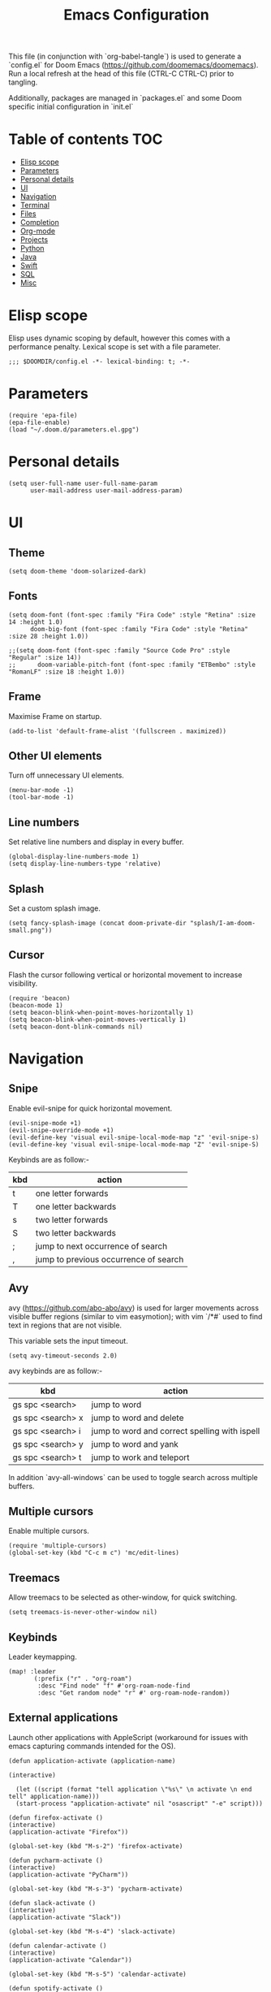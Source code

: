 #+TITLE: Emacs Configuration
#+PROPERTY: header-args :tangle config.el

This file (in conjunction with `org-babel-tangle`) is used to generate a
`config.el` for Doom Emacs (https://github.com/doomemacs/doomemacs). Run a local refresh at the head of this file (CTRL-C CTRL-C) prior to tangling.

Additionally, packages are managed in `packages.el` and some Doom specific initial configuration in `init.el`

* Table of contents :TOC:
- [[#elisp-scope][Elisp scope]]
- [[#parameters][Parameters]]
- [[#personal-details][Personal details]]
- [[#ui][UI]]
- [[#navigation][Navigation]]
- [[#terminal][Terminal]]
- [[#files][Files]]
- [[#completion][Completion]]
- [[#org-mode][Org-mode]]
- [[#projects][Projects]]
- [[#python][Python]]
- [[#java][Java]]
- [[#swift][Swift]]
- [[#sql][SQL]]
- [[#misc][Misc]]

* Elisp scope

Elisp uses dynamic scoping by default, however this comes with a performance penalty. Lexical scope is set with a file parameter.
#+begin_src elisp
;;; $DOOMDIR/config.el -*- lexical-binding: t; -*-
#+end_src

* Parameters

#+begin_src elisp
(require 'epa-file)
(epa-file-enable)
(load "~/.doom.d/parameters.el.gpg")
#+end_src

* Personal details

#+begin_src elisp
(setq user-full-name user-full-name-param
      user-mail-address user-mail-address-param)
#+end_src

* UI  

** Theme

#+begin_src elisp
(setq doom-theme 'doom-solarized-dark)
#+end_src

** Fonts

#+begin_src elisp
(setq doom-font (font-spec :family "Fira Code" :style "Retina" :size 14 :height 1.0)
      doom-big-font (font-spec :family "Fira Code" :style "Retina" :size 28 :height 1.0))

;;(setq doom-font (font-spec :family "Source Code Pro" :style "Regular" :size 14))
;;      doom-variable-pitch-font (font-spec :family "ETBembo" :style "RomanLF" :size 18 :height 1.0))
#+end_src

** Frame

Maximise Frame on startup.
#+begin_src elisp
(add-to-list 'default-frame-alist '(fullscreen . maximized))
#+end_src

** Other UI elements

Turn off unnecessary UI elements.
#+begin_src elisp
(menu-bar-mode -1)
(tool-bar-mode -1)
#+end_src

** Line numbers

Set relative line numbers and display in every buffer.
#+begin_src elisp
(global-display-line-numbers-mode 1)
(setq display-line-numbers-type 'relative)
#+end_src

** Splash

Set a custom splash image.
#+begin_src elisp
(setq fancy-splash-image (concat doom-private-dir "splash/I-am-doom-small.png"))
#+end_src

** Cursor

Flash the cursor following vertical or horizontal movement to increase visibility.
#+begin_src elisp
(require 'beacon)
(beacon-mode 1)
(setq beacon-blink-when-point-moves-horizontally 1)
(setq beacon-blink-when-point-moves-vertically 1)
(setq beacon-dont-blink-commands nil)
#+end_src

* Navigation

** Snipe

Enable evil-snipe for quick horizontal movement.
#+begin_src elisp
(evil-snipe-mode +1)
(evil-snipe-override-mode +1)
(evil-define-key 'visual evil-snipe-local-mode-map "z" 'evil-snipe-s)
(evil-define-key 'visual evil-snipe-local-mode-map "Z" 'evil-snipe-S)
#+end_src

Keybinds are as follow:-
| kbd | action                                |
|-----+---------------------------------------|
| t   | one letter forwards                   |
| T   | one letter backwards                  |
| s   | two letter forwards                   |
| S   | two letter backwards                  |
| ;   | jump to next occurrence of search     |
| ,   | jump to previous occurrence of search |

** Avy

avy (https://github.com/abo-abo/avy) is used for larger movements across visible buffer regions (similar to vim easymotion); with vim `/*#` used to find text in regions that are not visible.

This variable sets the input timeout.
#+begin_src elisp
(setq avy-timeout-seconds 2.0)
#+end_src

avy keybinds are as follow:-
| kbd               | action                                        |
|-------------------+-----------------------------------------------|
| gs spc <search>   | jump to word                                  |
| gs spc <search> x | jump to word and delete                       |
| gs spc <search> i | jump to word and correct spelling with ispell |
| gs spc <search> y | jump to word and yank                         |
| gs spc <search> t | jump to work and teleport                     |

In addition `avy-all-windows` can be used to toggle search across multiple buffers.

** Multiple cursors

Enable multiple cursors.
#+begin_src elisp
(require 'multiple-cursors)
(global-set-key (kbd "C-c m c") 'mc/edit-lines)
#+end_src

** Treemacs

Allow treemacs to be selected as other-window, for quick switching.
#+begin_src elisp
(setq treemacs-is-never-other-window nil)
#+end_src

** Keybinds

Leader keymapping.
#+begin_src elisp
(map! :leader
       (:prefix ("r" . "org-roam")
        :desc "Find node" "f" #'org-roam-node-find
        :desc "Get random node" "r" #' org-roam-node-random))
#+end_src

** External applications

Launch other applications with AppleScript (workaround for issues with emacs capturing commands intended for the OS).
#+begin_src elisp
(defun application-activate (application-name)

(interactive)

  (let ((script (format "tell application \"%s\" \n activate \n end tell" application-name)))
  (start-process "application-activate" nil "osascript" "-e" script)))
#+end_src

#+begin_src elisp
(defun firefox-activate ()
(interactive)
(application-activate "Firefox"))

(global-set-key (kbd "M-s-2") 'firefox-activate)
#+end_src

#+begin_src elisp
(defun pycharm-activate ()
(interactive)
(application-activate "PyCharm"))

(global-set-key (kbd "M-s-3") 'pycharm-activate)
#+end_src

#+begin_src elisp
(defun slack-activate ()
(interactive)
(application-activate "Slack"))

(global-set-key (kbd "M-s-4") 'slack-activate)
#+end_src

#+begin_src elisp
(defun calendar-activate ()
(interactive)
(application-activate "Calendar"))

(global-set-key (kbd "M-s-5") 'calendar-activate)
#+end_src

#+begin_src elisp
(defun spotify-activate ()
(interactive)
(application-activate "Spotify"))

(global-set-key (kbd "M-s-6") 'spotify-activate)
#+end_src

* Terminal

** Multi-vterm

Multi-vterm is used to manage multiple vterm buffers simultaneously.
#+begin_src elisp
(use-package multi-vterm)
#+end_src

* Files

** Autosave

Enable autosave.
#+begin_src elisp
(setq auto-save-default t
      make-backup-files t)
#+end_src

** Markdown

Use fundamental mode for markdown files to improve performance.
TODO: Create a function that dynamically sets the mode based upon file size.
#+begin_src elisp
;;(add-to-list 'auto-mode-alist '("\\.md\\'" . fundamental-mode))
#+end_src

* Completion

** Hunpell

Hunspell (https://hunspell.github.io/) is used for spellchecking and prose completion. GNU Ispell/Aspell should not be installed.
#+begin_src
(require 'ispell)

(add-to-list 'ispell-hunspell-dictionary-alist '("en_GB-hs"
                                              "[[:alpha:]]"
                                              "[^[:alpha:]]"
                                              "[']"
                                              t
                                              ("-d" "en_GB")
                                              nil
                                              iso-8859-1))

(add-to-list 'ispell-hunspell-dictionary-alist '("en_US-hs"
                                              "[[:alpha:]]"
                                              "[^[:alpha:]]"
                                              "[']"
                                              t
                                              ("-d" "en_US")
                                              nil
                                                iso-8859-1))

(add-to-list 'ispell-hunspell-dictionary-alist '("nb_NO-hs"
                                              "[[:alpha:]]"
                                              "[^[:alpha:]]"
                                              "[']"
                                              t
                                              ("-d" "nb_NO")
                                              nil
                                              iso-8859-1))

(setq ispell-program-name (concat bin-path-param "hunspell")    ; Use hunspell to correct mistakes
      ispell-dictionary   "en_GB-hs")                            ; Default dictionary to use

#+end_src

** Language Server Protocol

Company mode with LSP support is used for code completion.
#+begin_src elisp
(require 'company-lsp)
(push 'company-lsp company-backends)
#+end_src

Disable lenses in LSP mode to improve performance. See https://emacs-lsp.github.io/lsp-mode/tutorials/how-to-turn-off/ for a guide on enabling/disabling LSP features.
#+begin_src
(setq lsp-lens-enable nil)
#+end_src

* Org-mode

Note Clang/GCC, graphviz and pandoc are required external dependencies.

** Org

Configuration for org.
#+begin_src elisp
(setq org-directory org-directory-param)
(setq org-support-shift-select t)
(setq org-startup-folded 'fold)
#+end_src

** Org-Roam

Configuration for org-roam.
#+begin_src elisp
(use-package org-roam
  :after org
  :init (setq org-roam-v2-ack t) ;; Acknowledge V2 upgrade
  :custom
  (org-roam-directory (file-truename org-roam-directory-param))
  :config
  (org-roam-setup)
  :bind (("C-c n f" . org-roam-node-find)
         ("C-c n r" . org-roam-node-random)
           (:map org-mode-map
            (("C-c n i" . org-roam-node-insert)
             ("C-c n o" . org-id-get-create)
             ("C-c n t" . org-roam-tag-add)
             ("C-c n a" . org-roam-alias-add)
             ("C-c n l" . org-roam-buffer-toggle)))))
#+end_src

* Projects

** Projectile

Configuration for the project management tool Projectile.
#+begin_src elisp
(setq projectile-project-search-path projectile-project-search-path-param)
#+end_src

** Magit

Magit is used as an interface to git. This configuration improves performance by refreshing only the current buffer and not the status buffer. See https://magit.vc/manual/magit/Performance.html for more performance improvement tips.
#+begin_src elisp
(setq magit-refresh-status-buffer nil)
#+end_src

* Python

** Pyenv

Configuration for Pyenv.
#+begin_src elisp
(use-package pyvenv
  :ensure t
  :init
  (setenv "WORKON_HOME" pyenv-directory-param))

(require 'pyenv-mode)
#+end_src

Activate a Pyenv environment with a matching name when switching to a Projectile project.
#+begin_src elisp
(defun projectile-pyenv-mode-set ()
  (let ((project (projectile-project-name)))
    (if (member project (pyenv-mode-versions))
        (pyenv-mode-set project)
      (pyenv-mode-unset))))

(add-hook 'projectile-after-switch-project-hook 'projectile-pyenv-mode-set)
#+end_src

** Python Language Server

Configuration of Microsoft Language Server for LSP mode; including auto installation in the active Python environment.
#+begin_src elisp
(use-package lsp-python-ms
  :ensure t
  :init (setq lsp-python-ms-auto-install-server t)
  :hook (python-mode . (lambda ()
                          (require 'lsp-python-ms)
                          (lsp))))  ; or lsp-deferred
#+end_src

** Anaconda

Deprecated Anaconda configuration.
#+begin_src elisp
;; CONDA
;;(require 'conda)
;;(setq conda-env-home-directory "$CASKROOM-PATH-PARAM/miniconda/base/condabin/conda")
;;(custom-set-variables
;; '(conda-anaconda-home "$CASKROOM-PATH-PARAM/miniconda/base/"))
;;(conda-env-initialize-interactive-shells)
;;(conda-env-initialize-eshell)
#+end_src

* Java

** Java Language Server

Enable Eclipse LSP for Java. Requires installation of the JDK.
#+begin_src elisp
(use-package lsp-java
:ensure t
:config (add-hook 'java-mode-hook 'lsp))

(setenv "JAVA_HOME" java-home-param)
(setq lsp-java-java-path lsp-java-java-path-param)
#+end_src

* Swift

** Swift Language Server

Enable Swift mode with Apple Sourcekit LSP. Requires installation of XCode.
#+begin_src elisp
(use-package lsp-sourcekit
  :after lsp-mode
  :config
  (setq lsp-sourcekit-executable lsp-sourcekit-executable-param))

(use-package swift-mode
  :hook (swift-mode . (lambda () (lsp))))
#+end_src

* SQL

** EJC-SQL

EJC-SQL is used for running database queries from within an org file. This requires installation of Lein for Clojure. Also see https://quabr.com/64274647/clojure-cider-on-catalina-the-lein-executable-isn-t-on-your-exec-path
#+begin_src elisp
(require 'ejc-sql)
(setq nrepl-sync-request-timeout nil)
#+end_src

Create an EJC-SQL database connection. This requires a JDBC driver for the given database.
#+begin_src elisp
(ejc-create-connection
   ejc-connection-name-param
   :dependencies ejc-dependencies-param
   :classpath ejc-classpath-param
   :connection-uri ejc-connection-uri-param
   )
#+end_src

Set the format of results from EJC-SQL.
#+begin_src elisp
(setq ejc-result-table-impl 'orgtbl-mode)

(add-hook 'ejc-sql-connected-hook
          (lambda ()
            (ejc-set-fetch-size 50)
            (ejc-set-max-rows 50)
            (ejc-set-show-too-many-rows-message t)
            (ejc-set-column-width-limit 1000)
            (ejc-set-use-unicode t)))
#+end_src

* Misc

** Pocket

Enable Pocket for viewing bookmarks.
#+begin_src elisp
(require 'pocket-reader)
#+end_src
